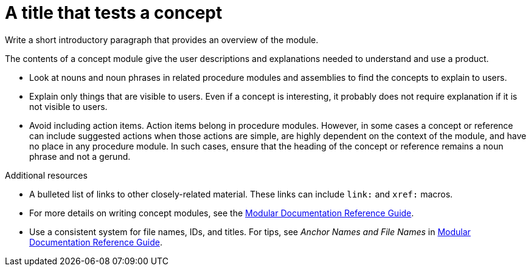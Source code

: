 ////
Base the file name and the ID on the module title. For example:
* file name: con_my-concept-module-a.adoc
* ID: [id="my-concept-module-a_{context}"]
* Title: = My concept module A
////

////
Indicate the module type in one of the following
ways:
Add the prefix con- or con_ to the file name.
Add the following attribute before the module ID:
////
:_mod-docs-content-type: CONCEPT
:_newdoc-version: {{generator_version}}
:_template-generated: {{current_day}}

////
The ID is an anchor that links to the module. Avoid changing it after the module has been published to ensure existing links are not broken.

The `context` attribute enables module reuse. Every module ID includes {context}, which ensures that the module has a unique ID so you can include it multiple times in the same guide.
////

[id="a-title-that-tests-a-concept_{context}"]
= A title that tests a concept
////
In the title of concept modules, include nouns or noun phrases that are used in the body text. This helps readers and search engines find the information quickly. Do not start the title of concept modules with a verb. See also _Wording of headings_ in _The IBM Style Guide_.

Be sure to include a line break between the title and the module introduction.
////

[role="_abstract"]
Write a short introductory paragraph that provides an overview of the module.

The contents of a concept module give the user descriptions and explanations needed to understand and use a product.

* Look at nouns and noun phrases in related procedure modules and assemblies to find the concepts to explain to users.
* Explain only things that are visible to users. Even if a concept is interesting, it probably does not require explanation if it is not visible to users.
* Avoid including action items. Action items belong in procedure modules. However, in some cases a concept or reference can include suggested actions when those actions are simple, are highly dependent on the context of the module, and have no place in any procedure module. In such cases, ensure that the heading of the concept or reference remains a noun phrase and not a gerund.

////
Include titles and alternative text descriptions for images.
Alternative text should provide a textual, complete description of the image as a full sentence.
Images should never be the sole means of conveying information and should only supplement the text.
Avoid screenshots or other images that might quickly go out of date and that create a maintenance burden on documentation.
Provide text equivalents for every diagram, image, or other non-text element. Avoid using images of text instead of actual text.
////
//.Image title
//image::image-file.png[A textual representation of the essential information conveyed by the image.]

[role="_additional-resources"]
.Additional resources
////
Optional. Delete if not used.
////
* A bulleted list of links to other closely-related material. These links can include `link:` and `xref:` macros.
* For more details on writing concept modules, see the link:https://github.com/redhat-documentation/modular-docs#modular-documentation-reference-guide[Modular Documentation Reference Guide].
* Use a consistent system for file names, IDs, and titles. For tips, see _Anchor Names and File Names_ in link:https://github.com/redhat-documentation/modular-docs#modular-documentation-reference-guide[Modular Documentation Reference Guide].

